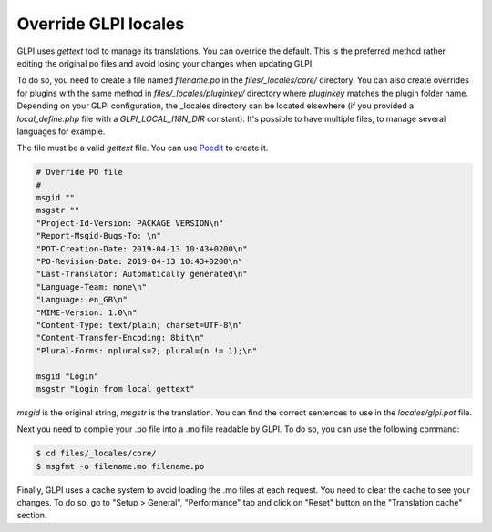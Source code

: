 Override GLPI locales
---------------------

GLPI uses `gettext` tool to manage its translations. You can override the default.
This is the preferred method rather editing the original po files and avoid losing your changes when updating GLPI.

To do so, you need to create a file named `filename.po` in the `files/_locales/core/` directory.
You can also create overrides for plugins with the same method in `files/_locales/pluginkey/` directory where `pluginkey` matches the plugin folder name.
Depending on your GLPI configuration, the _locales directory can be located elsewhere (if you provided a `local_define.php` file with a `GLPI_LOCAL_I18N_DIR` constant).
It's possible to have multiple files, to manage several languages for example.

The file must be a valid `gettext` file. You can use `Poedit <https://poedit.net/>`_ to create it.

.. code-block:: po

    # Override PO file
    #
    msgid ""
    msgstr ""
    "Project-Id-Version: PACKAGE VERSION\n"
    "Report-Msgid-Bugs-To: \n"
    "POT-Creation-Date: 2019-04-13 10:43+0200\n"
    "PO-Revision-Date: 2019-04-13 10:43+0200\n"
    "Last-Translator: Automatically generated\n"
    "Language-Team: none\n"
    "Language: en_GB\n"
    "MIME-Version: 1.0\n"
    "Content-Type: text/plain; charset=UTF-8\n"
    "Content-Transfer-Encoding: 8bit\n"
    "Plural-Forms: nplurals=2; plural=(n != 1);\n"

    msgid "Login"
    msgstr "Login from local gettext"

`msgid` is the original string, `msgstr` is the translation.
You can find the correct sentences to use in the `locales/glpi.pot` file.

Next you need to compile your .po file into a .mo file readable by GLPI. To do so, you can use the following command:

.. code-block:: bash

    $ cd files/_locales/core/
    $ msgfmt -o filename.mo filename.po

Finally, GLPI uses a cache system to avoid loading the .mo files at each request. You need to clear the cache to see your changes.
To do so, go to "Setup > General", "Performance" tab and click on "Reset" button on the "Translation cache" section.
